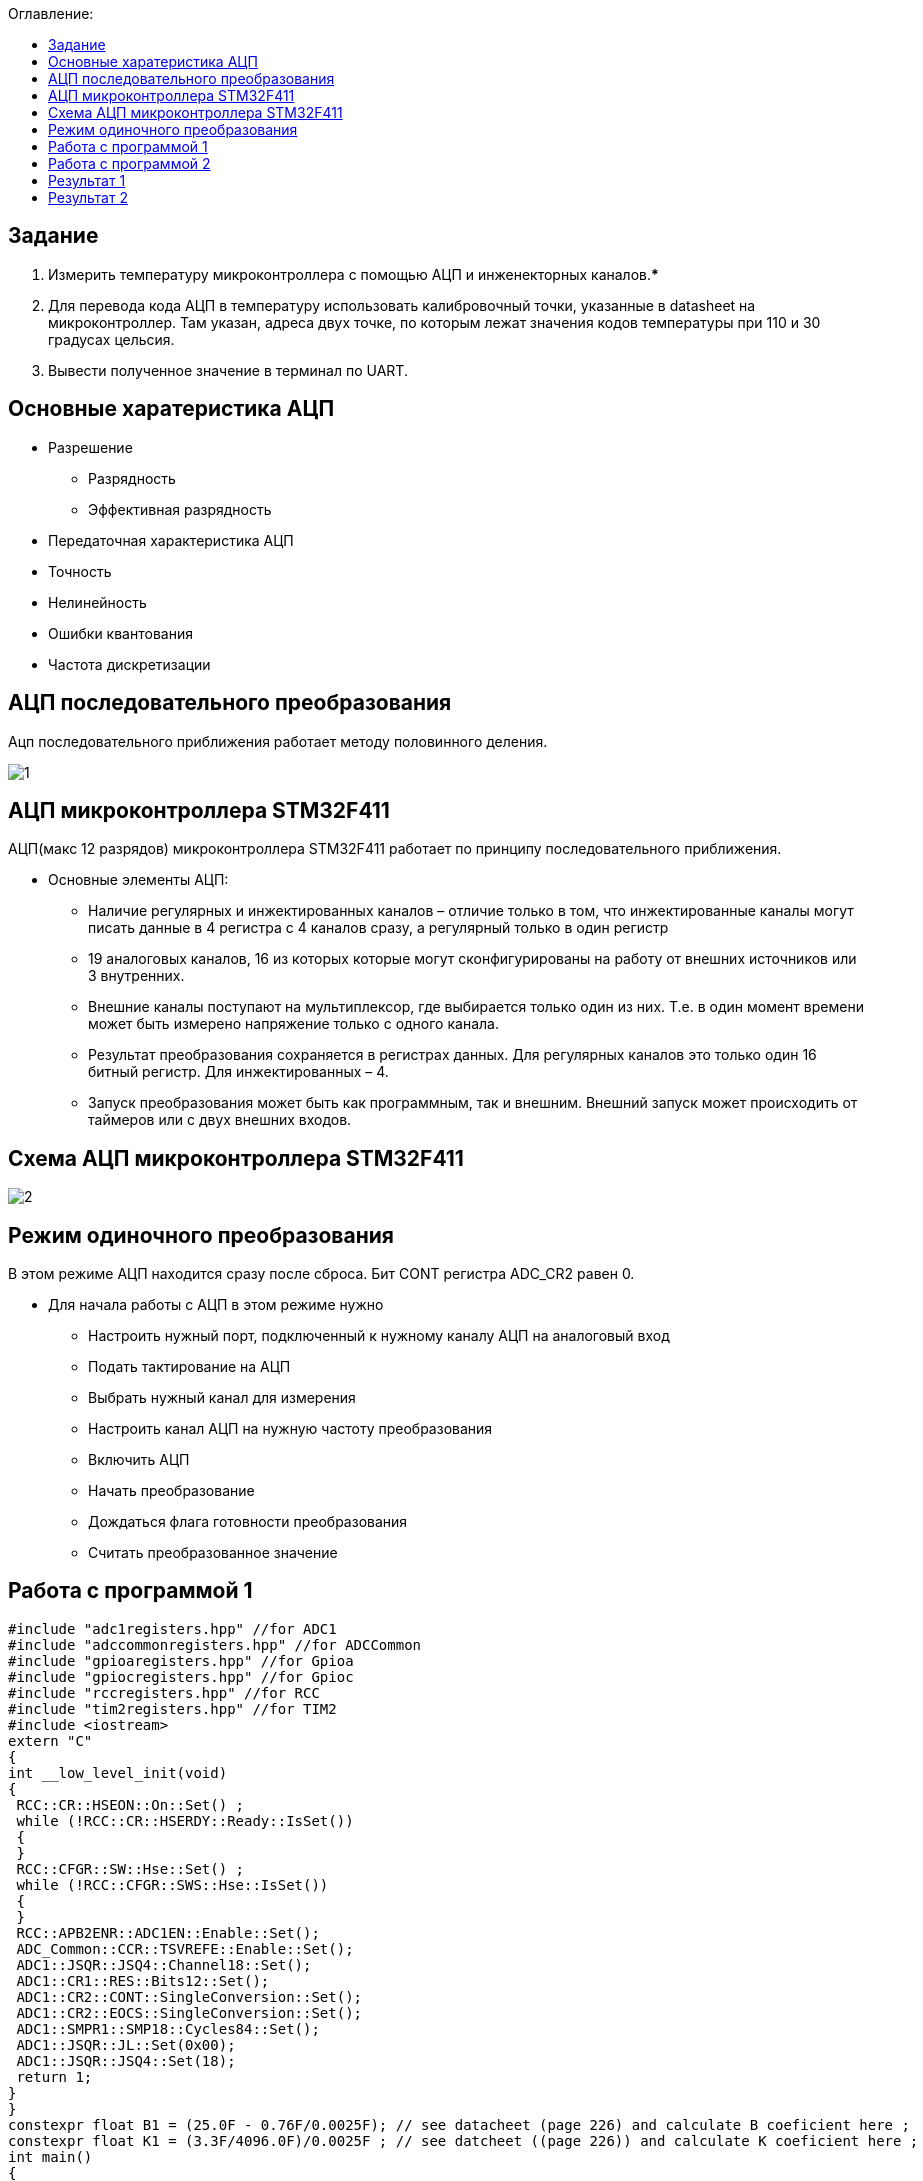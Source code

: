 :figure-caption: Рисунок
:table-caption: Таблица
:toc:
:toc-title: Оглавление:

== Задание

1. Измерить температуру микроконтроллера с помощью АЦП и инженекторных каналов.***
2. Для перевода кода АЦП в температуру использовать калибровочный точки, указанные в datasheet на микроконтроллер. Там указан, адреса двух точке, по которым лежат значения кодов температуры при 110 и 30 градусах цельсия.
3. Вывести полученное значение в терминал по UART.

== Основные харатеристика АЦП
* Разрешение
** Разрядность
** Эффективная разрядность
* Передаточная характеристика АЦП
* Точность
* Нелинейность
* Ошибки квантования
* Частота дискретизации

== АЦП последовательного преобразования

Ацп последовательного приближения работает методу половинного деления.

image::1.jpg[]

== АЦП микроконтроллера STM32F411

АЦП(макс 12 разрядов) микроконтроллера STM32F411 работает по принципу последовательного приближения.

* Основные элементы АЦП:
** Наличие регулярных и инжектированных каналов – отличие только в том, что инжектированные каналы могут писать данные в 4 регистра с 4 каналов сразу, а регулярный только в один регистр
** 19 аналоговых каналов, 16 из которых которые могут сконфигурированы на работу от внешних источников или 3 внутренних.
** Внешние каналы поступают на мультиплексор, где выбирается только один из них. Т.е. в один момент времени может быть измерено напряжение только с одного канала.
** Результат преобразования сохраняется в регистрах данных. Для регулярных каналов это только один 16 битный регистр. Для инжектированных – 4.
** Запуск преобразования может быть как программным, так и внешним. Внешний запуск может происходить от таймеров или с двух внешних входов.

== Схема АЦП микроконтроллера STM32F411

image::2.jpg[]

== Режим одиночного преобразования

В этом режиме АЦП находится сразу после сброса. Бит CONT регистра ADC_CR2 равен 0.

* Для начала работы с АЦП в этом режиме нужно
** Настроить нужный порт, подключенный к нужному каналу АЦП на аналоговый вход
** Подать тактирование на АЦП
** Выбрать нужный канал для измерения
** Настроить канал АЦП на нужную частоту преобразования
** Включить АЦП
** Начать преобразование
** Дождаться флага готовности преобразования
** Считать преобразованное значение

== Работа с программой 1

[source, c++]
#include "adc1registers.hpp" //for ADC1
#include "adccommonregisters.hpp" //for ADCCommon
#include "gpioaregisters.hpp" //for Gpioa
#include "gpiocregisters.hpp" //for Gpioc
#include "rccregisters.hpp" //for RCC
#include "tim2registers.hpp" //for TIM2
#include <iostream>
extern "C"
{
int __low_level_init(void)
{
 RCC::CR::HSEON::On::Set() ;
 while (!RCC::CR::HSERDY::Ready::IsSet())
 {
 }
 RCC::CFGR::SW::Hse::Set() ;
 while (!RCC::CFGR::SWS::Hse::IsSet())
 {
 }
 RCC::APB2ENR::ADC1EN::Enable::Set();
 ADC_Common::CCR::TSVREFE::Enable::Set();
 ADC1::JSQR::JSQ4::Channel18::Set();
 ADC1::CR1::RES::Bits12::Set();
 ADC1::CR2::CONT::SingleConversion::Set();
 ADC1::CR2::EOCS::SingleConversion::Set();
 ADC1::SMPR1::SMP18::Cycles84::Set();
 ADC1::JSQR::JL::Set(0x00);
 ADC1::JSQR::JSQ4::Set(18);
 return 1;
}
}
constexpr float B1 = (25.0F - 0.76F/0.0025F); // see datacheet (page 226) and calculate B coeficient here ;
constexpr float K1 = (3.3F/4096.0F)/0.0025F ; // see datcheet ((page 226)) and calculate K coeficient here ;
int main()
{
uint32_t data = 0U ;
float temperature = 0.0F ;
 ADC1::CR2::ADON::Set(1);
 for(;;)
 {
 ADC1::CR2::JSWSTART::On::Set();
 while(ADC1::SR::JEOC::ConversionNotComplete::IsSet())
 {
}
 data = ADC1::JDR1::Get();
 temperature = static_cast<float>(data) * K1 + B1 ; //Convert ADC counts to temperature
 std::cout << "Count " << data << "Temperature: " << temperature << std::endl ;
 }
}

== Работа с программой 2

Подключаем необходимые библиотек, после чего настраиваем передачу по UART, а также производим настройку АЦП для измерения температуры, после преобразовываем значение температуры и выводим его по интерфейсу.

[source, c++]
#include "gpioaregisters.hpp"  //for Gpioa
#include "gpiocregisters.hpp"  //for Gpioc
#include "gpiobregisters.hpp"  //for Gpiob
#include "rccregisters.hpp"    //for RCC
#include "tim2registers.hpp"   //for SPI2
#include "nvicregisters.hpp"   //for NVIC
#include "usart2registers.hpp" //for USART2
#include "adc1registers.hpp" //for ADC1
#include "adccommonregisters.hpp" //for ADCCommon
#include <iostream>
#include <string>
#include <sstream>
#include <iomanip>
using namespace std ;
extern "C"
{
 int __low_level_init(void)
 {
 RCC::CR::HSION::On::Set() ;
 while (!RCC::CR::HSIRDY::Ready::IsSet())
 {
 }
 RCC::CFGR::SW::Hsi::Set() ;
 while (!RCC::CFGR::SWS::Hsi::IsSet())
 {
 }
   //Switch on clock on ADC1
   RCC::APB2ENR::ADC1EN::Enable::Set();
   //Switch On internal tempearture sensor
   ADC_Common::CCR::TSVREFE::Set(1U);
   ADC1::JSQR::JSQ4::Set(1U);
   //Set single conversion mode
   ADC1::CR1::RES::Set(0U);
   ADC1::CR2::CONT::Set(1U);
   ADC1::CR2::EOCS::Set(0U);
   // Set 84 cycles sample rate for channel 18
   ADC1::SMPR1::SMP18::Set(4U);
   // Set laentgh of conversion sequence to 1
   ADC1::JSQR::JL::Set(0x00);
   // Connect first conversion on Channel 18
   ADC1::JSQR::JSQ4::Set(18U);
   RCC::AHB1ENR::GPIOAEN::Enable::Set();
   // Постра а в альтернативныей режим
   GPIOA::MODER::MODER2::Alternate::Set();
   GPIOA::MODER::MODER3::Alternate::Set();
   GPIOA::AFRL::AFRL2::Af7::Set(); //Tx usart2
   GPIOA::AFRL::AFRL3::Af7::Set(); //Rx usart2
   //Подключить usart2 к шине тактирования
   RCC::APB1ENR::USART2EN::Enable::Set();
   USART2::CR1::OVER8::OversamplingBy16::Set();
   USART2::CR1::M::Data8bits::Set();
   USART2::CR1::PCE::ParityControlDisable::Set();
   USART2::BRR::Write(16'000'000/(9600));
   USART2::CR1::UE::Enable::Set();
   return 1;
 }
}
int main()
{
  uint32_t data = 0U ;
  const char* temper = " ";
  float temperature = 0.0F ;
  uint16_t *B1 = (uint16_t *)0x1FFF7A2C;
  uint16_t *K1 = (uint16_t *)0x1FFF7A2E;
  string temp;
  ADC1::CR2::ADON::Set(1);
  uint16_t Tmin=((uint16_t)0x1FFF);
  USART2::CR1::TE::Enable::Set();
  for(;;)
  {
       //Start conversion
    ADC1::CR2::JSWSTART::Set(1U);
    // wait until Conversion is not complete
    while(ADC1::SR::JEOC::Value0::IsSet())
    {
    }
    //Get data from ADC
    data = ADC1::JDR1::Get();
    temperature = (((float)(110-30)/(*K1-*B1)*((float)data - *B1))+30) ; //Convert ADC counts to temperature
    temp = to_string(temperature);
    temp.insert(0, "Temperatura: ");
    temp.append("       ");
    tempout = temp.c_str();
    USART2::DR::Write(*ptr);
    while(USART2::SR::TXE::DataRegisterNotEmpty::IsSet())
    {
    }
     ptr++;
    if(*ptr == 0)
    {
      ptr=tempout;
       for(int i=0;i<1000000;i++)
       {
       }
    }
  }
  return 0 ;
}

== Результат 1 

Начальные значения на рисунке показывают значение температуры в квартире. Далее мы начали нагревать.

image::3.jpg[]

== Результат 2

image::4.JPG[]
